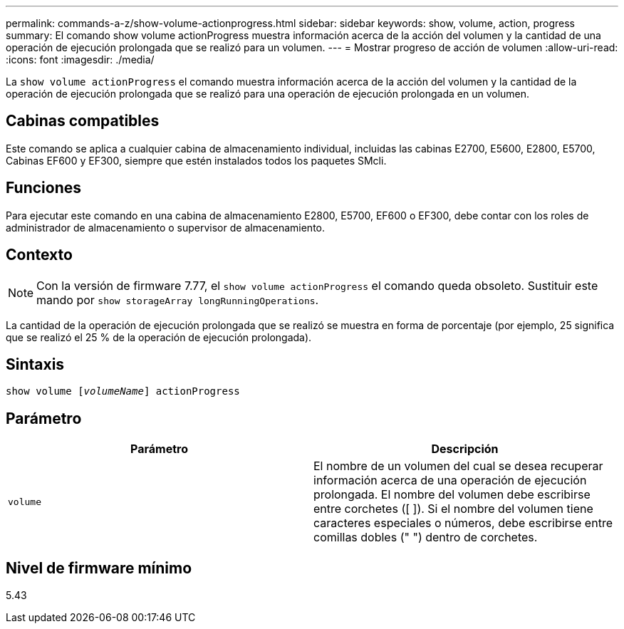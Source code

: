 ---
permalink: commands-a-z/show-volume-actionprogress.html 
sidebar: sidebar 
keywords: show, volume, action, progress 
summary: El comando show volume actionProgress muestra información acerca de la acción del volumen y la cantidad de una operación de ejecución prolongada que se realizó para un volumen. 
---
= Mostrar progreso de acción de volumen
:allow-uri-read: 
:icons: font
:imagesdir: ./media/


[role="lead"]
La `show volume actionProgress` el comando muestra información acerca de la acción del volumen y la cantidad de la operación de ejecución prolongada que se realizó para una operación de ejecución prolongada en un volumen.



== Cabinas compatibles

Este comando se aplica a cualquier cabina de almacenamiento individual, incluidas las cabinas E2700, E5600, E2800, E5700, Cabinas EF600 y EF300, siempre que estén instalados todos los paquetes SMcli.



== Funciones

Para ejecutar este comando en una cabina de almacenamiento E2800, E5700, EF600 o EF300, debe contar con los roles de administrador de almacenamiento o supervisor de almacenamiento.



== Contexto

[NOTE]
====
Con la versión de firmware 7.77, el `show volume actionProgress` el comando queda obsoleto. Sustituir este mando por `show storageArray longRunningOperations`.

====
La cantidad de la operación de ejecución prolongada que se realizó se muestra en forma de porcentaje (por ejemplo, 25 significa que se realizó el 25 % de la operación de ejecución prolongada).



== Sintaxis

[listing, subs="+macros"]
----
show volume pass:quotes[[_volumeName_]] actionProgress
----


== Parámetro

[cols="2*"]
|===
| Parámetro | Descripción 


 a| 
`volume`
 a| 
El nombre de un volumen del cual se desea recuperar información acerca de una operación de ejecución prolongada. El nombre del volumen debe escribirse entre corchetes ([ ]). Si el nombre del volumen tiene caracteres especiales o números, debe escribirse entre comillas dobles (" ") dentro de corchetes.

|===


== Nivel de firmware mínimo

5.43
